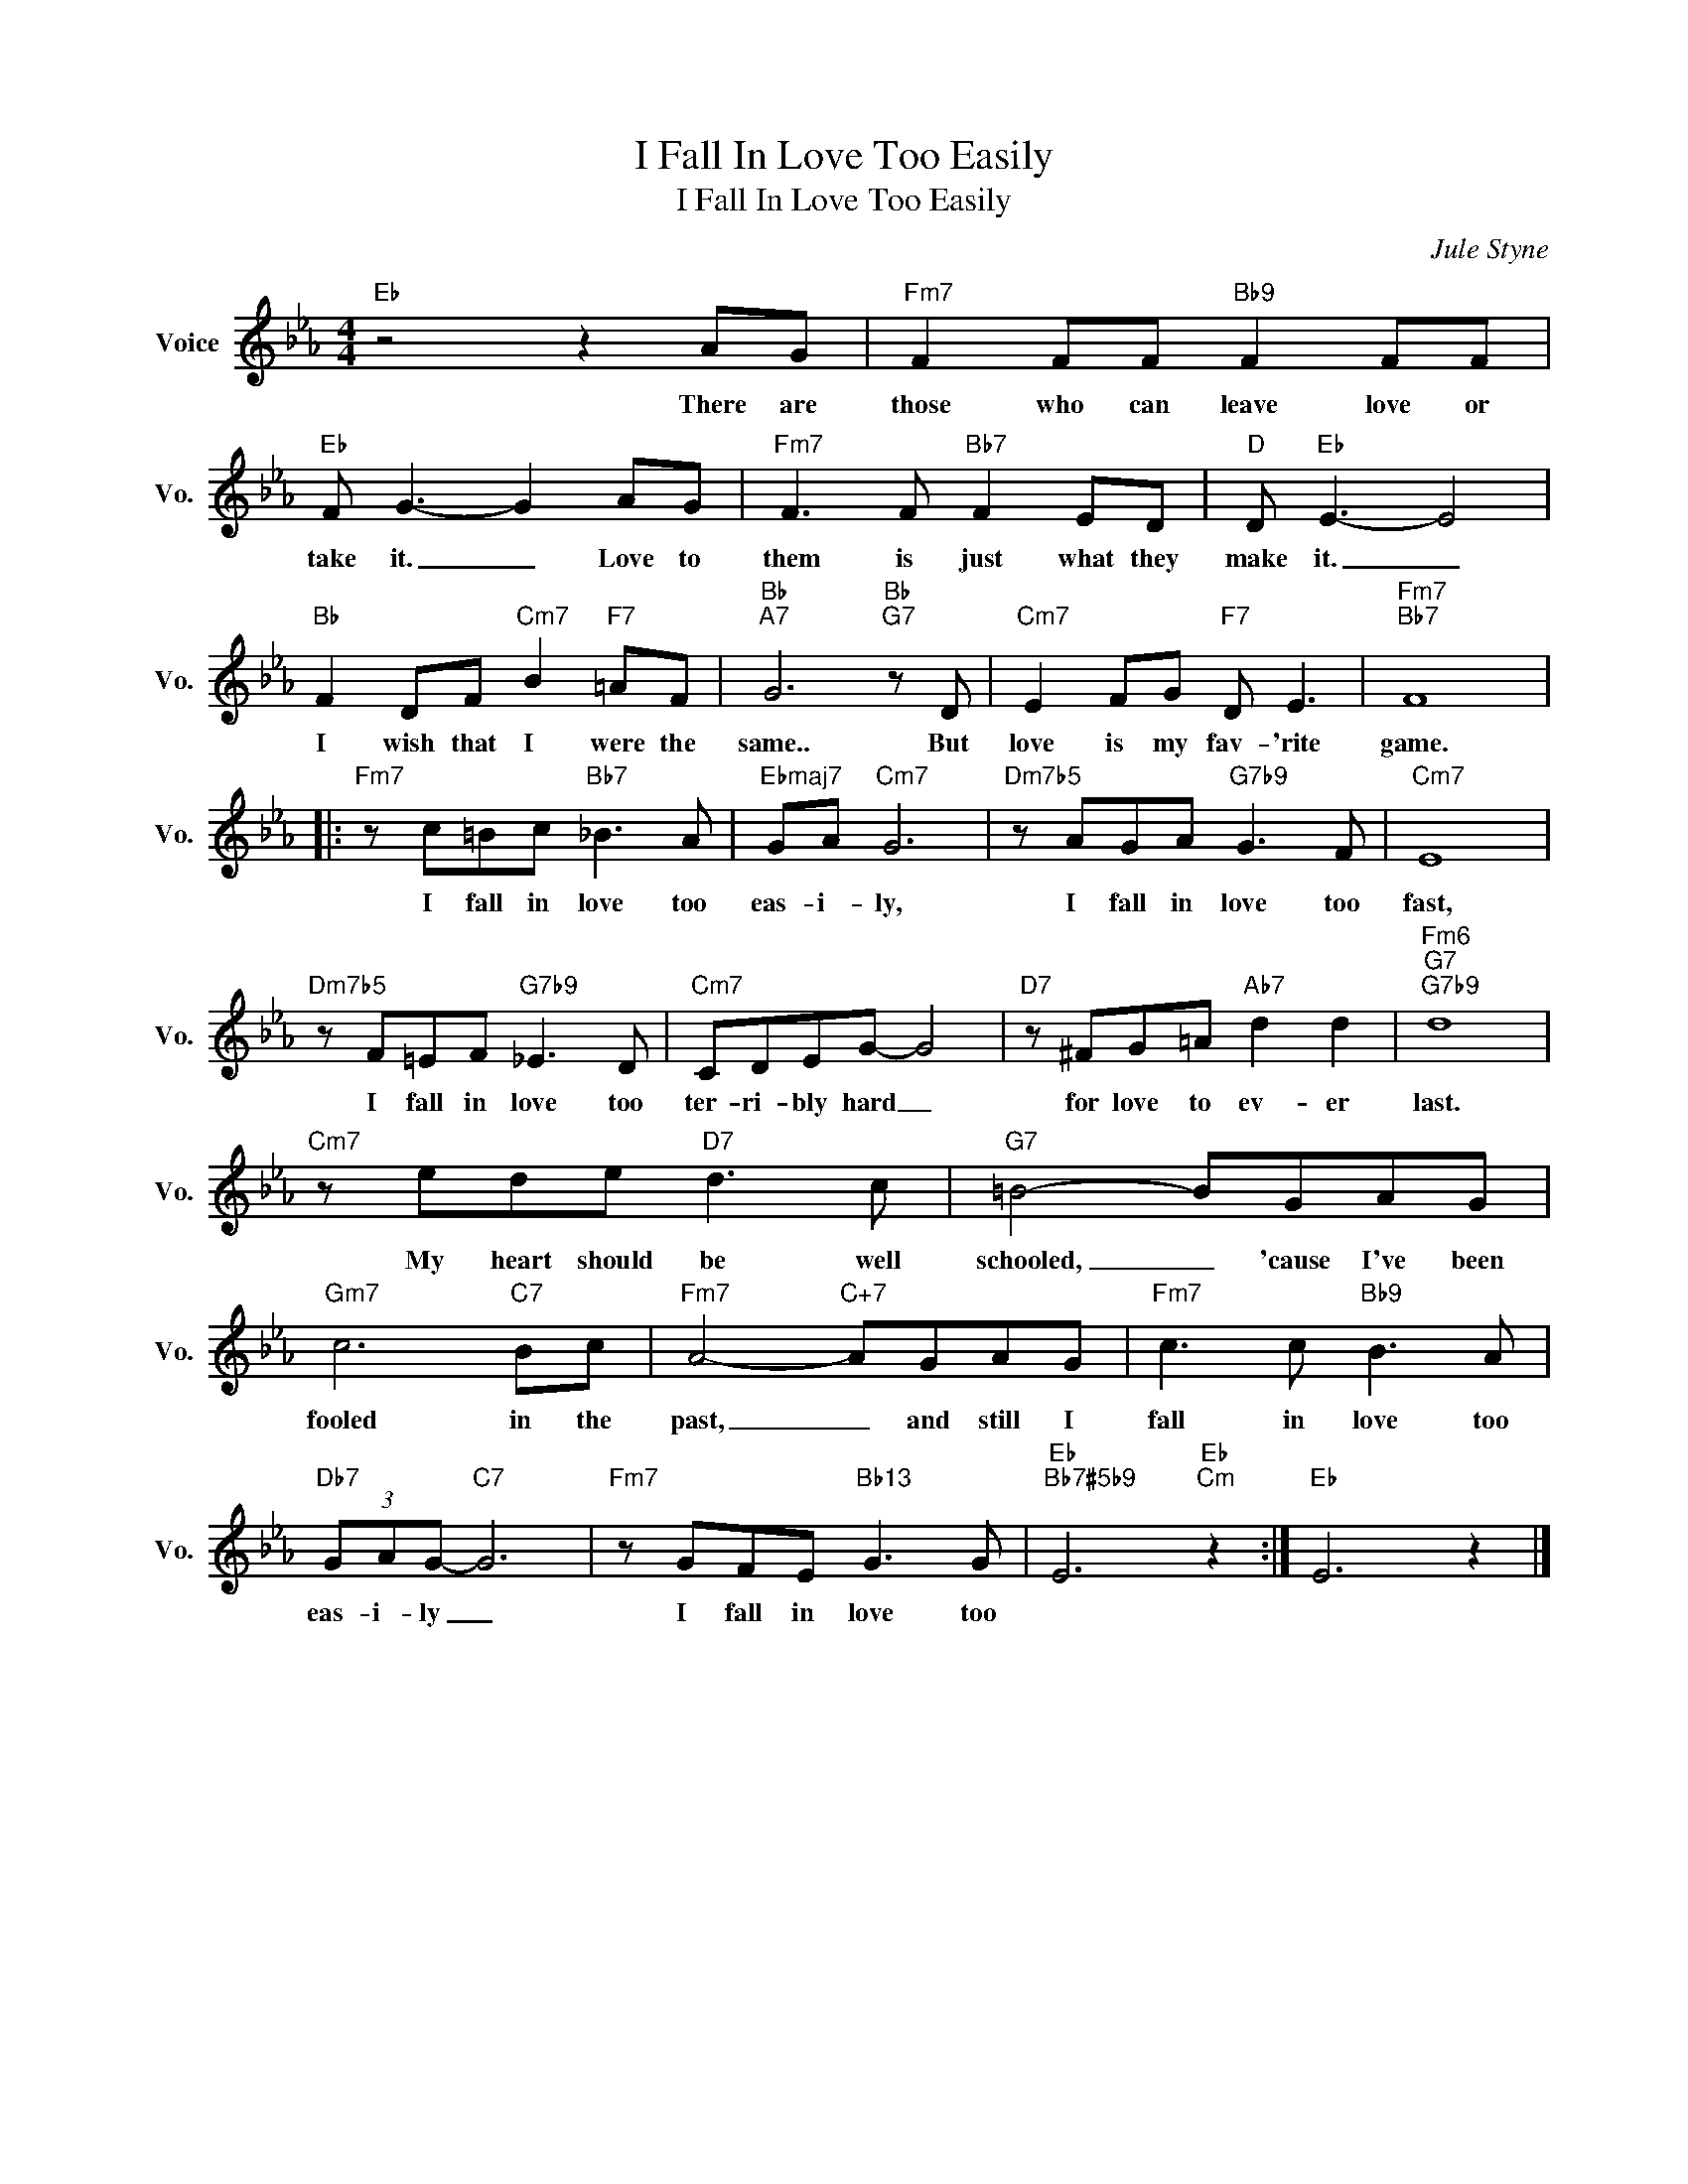 X:1
T:I Fall In Love Too Easily
T:I Fall In Love Too Easily
C:Jule Styne
Z:All Rights Reserved
L:1/8
M:4/4
K:Eb
V:1 treble nm="Voice" snm="Vo."
%%MIDI program 0
V:1
"Eb" z4 z2 AG |"Fm7" F2 FF"Bb9" F2 FF |"Eb" F G3- G2 AG |"Fm7" F3 F"Bb7" F2 ED |"D" D"Eb" E3- E4 | %5
w: There are|those who can leave love or|take it. _ Love to|them is just what they|make it. _|
"Bb" F2 DF"Cm7" B2"F7" =AF |"Bb""A7" G6"Bb""G7" z D |"Cm7" E2 FG"F7" D E3 |"Fm7""Bb7" F8 |: %9
w: I wish that I were the|same.. But|love is my fav- 'rite|game.|
"Fm7" z c=Bc"Bb7" _B3 A |"Ebmaj7" GA"Cm7" G6 |"Dm7b5" z AGA"G7b9" G3 F |"Cm7" E8 | %13
w: I fall in love too|eas- i- ly,|I fall in love too|fast,|
"Dm7b5" z F=EF"G7b9" _E3 D |"Cm7" CDEG- G4 |"D7" z ^FG=A"Ab7" d2 d2 |"Fm6""G7""G7b9" d8 | %17
w: I fall in love too|ter- ri- bly hard _|for love to ev- er|last.|
"Cm7" z ede"D7" d3 c |"G7" =B4- BGAG |"Gm7" c6"C7" Bc |"Fm7" A4-"C+7" AGAG |"Fm7" c3 c"Bb9" B3 A | %22
w: My heart should be well|schooled, _ 'cause I've been|fooled in the|past, _ and still I|fall in love too|
"Db7" (3GAG-"C7" G6 |"Fm7" z GFE"Bb13" G3 G |"Eb""Bb7#5b9" E6"Eb""Cm" z2 :|"Eb" E6 z2 |] %26
w: eas- i- ly _|I fall in love too|||

